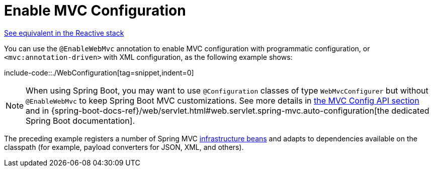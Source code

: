 [[mvc-config-enable]]
= Enable MVC Configuration

[.small]#xref:web/webflux/config.adoc#webflux-config-enable[See equivalent in the Reactive stack]#

You can use the `@EnableWebMvc` annotation to enable MVC configuration with programmatic configuration, or `<mvc:annotation-driven>` with XML configuration, as the following example shows:

include-code::./WebConfiguration[tag=snippet,indent=0]

NOTE: When using Spring Boot, you may want to use `@Configuration` classes of type `WebMvcConfigurer` but without `@EnableWebMvc` to keep Spring Boot MVC customizations. See more details in xref:web/webmvc/mvc-config/customize.adoc[the MVC Config API section] and in {spring-boot-docs-ref}/web/servlet.html#web.servlet.spring-mvc.auto-configuration[the dedicated Spring Boot documentation].

The preceding example registers a number of Spring MVC
xref:web/webmvc/mvc-servlet/special-bean-types.adoc[infrastructure beans] and adapts to dependencies
available on the classpath (for example, payload converters for JSON, XML, and others).



